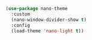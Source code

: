 #+BEGIN_SRC emacs-lisp
(use-package nano-theme
  :custom
  (nano-window-divider-show t)
  :config
  (load-theme 'nano-light t))
#+END_SRC